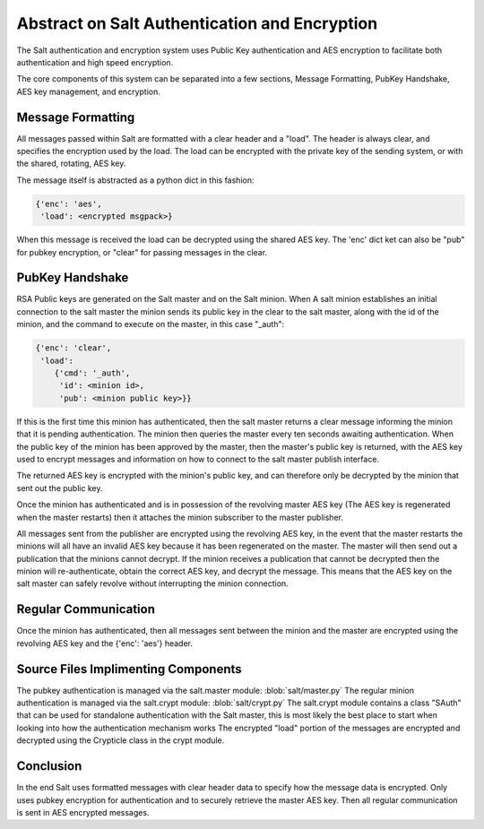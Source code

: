 ==============================================
Abstract on Salt Authentication and Encryption
==============================================

The Salt authentication and encryption system uses Public Key authentication
and AES encryption to facilitate both authentication and high speed encryption.

The core components of this system can be separated into a few sections,
Message Formatting, PubKey Handshake, AES key management, and encryption.

Message Formatting
==================

All messages passed within Salt are formatted with a clear header and a "load".
The header is always clear, and specifies the encryption used by the load. The
load can be encrypted with the private key of the sending system, or with the
shared, rotating, AES key.

The message itself is abstracted as a python dict in this fashion:

.. code-block:: python

    {'enc': 'aes',
     'load': <encrypted msgpack>}

When this message is received the load can be decrypted using the shared AES
key. The 'enc' dict ket can also be "pub" for pubkey encryption, or "clear"
for passing messages in the clear.

PubKey Handshake
=================

RSA Public keys are generated on the Salt master and on the Salt minion. When
A salt minion establishes an initial connection to the salt master the minion
sends its public key in the clear to the salt master, along with the id of
the minion, and the command to execute on the master, in this case "_auth":

.. code-block:: python

    {'enc': 'clear',
     'load': 
        {'cmd': '_auth',
         'id': <minion id>,
         'pub': <minion public key>}}

If this is the first time this minion has authenticated, then the salt master
returns a clear message informing the minion that it is pending authentication.
The minion then queries the master every ten seconds awaiting authentication.
When the public key of the minion has been approved by the master, then the
master's public key is returned, with the AES key used to encrypt messages and
information on how to connect to the salt master publish interface.

The returned AES key is encrypted with the minion's public key, and can
therefore only be decrypted by the minion that sent out the public key.

Once the minion has authenticated and is in possession of the revolving master
AES key (The AES key is regenerated when the master restarts) then it attaches
the minion subscriber to the master publisher.

All messages sent from the publisher are encrypted using the revolving AES key,
in the event that the master restarts the minions will all have an invalid
AES key because it has been regenerated on the master. The master will then
send out a publication that the minions cannot decrypt. If the minion receives
a publication that cannot be decrypted then the minion will re-authenticate,
obtain the correct AES key, and decrypt the message. This means that the
AES key on the salt master can safely revolve without interrupting the minion
connection.

Regular Communication
=====================

Once the minion has authenticated, then all messages sent between the minion
and the master are encrypted using the revolving AES key and the {'enc': 'aes'}
header.

Source Files Implimenting Components
====================================

The pubkey authentication is managed via the salt.master module:
:blob:`salt/master.py`
The regular minion authentication is managed via the salt.crypt module:
:blob:`salt/crypt.py`
The salt.crypt module contains a class "SAuth" that can be used for
standalone authentication with the Salt master, this is most likely the best
place to start when looking into how the authentication mechanism works
The encrypted "load" portion of the messages are encrypted and decrypted using
the Crypticle class in the crypt module.

Conclusion
==========

In the end Salt uses formatted messages with clear header data to specify how
the message data is encrypted. Only uses pubkey encryption for authentication
and to securely retrieve the master AES key. Then all regular communication
is sent in AES encrypted messages.

